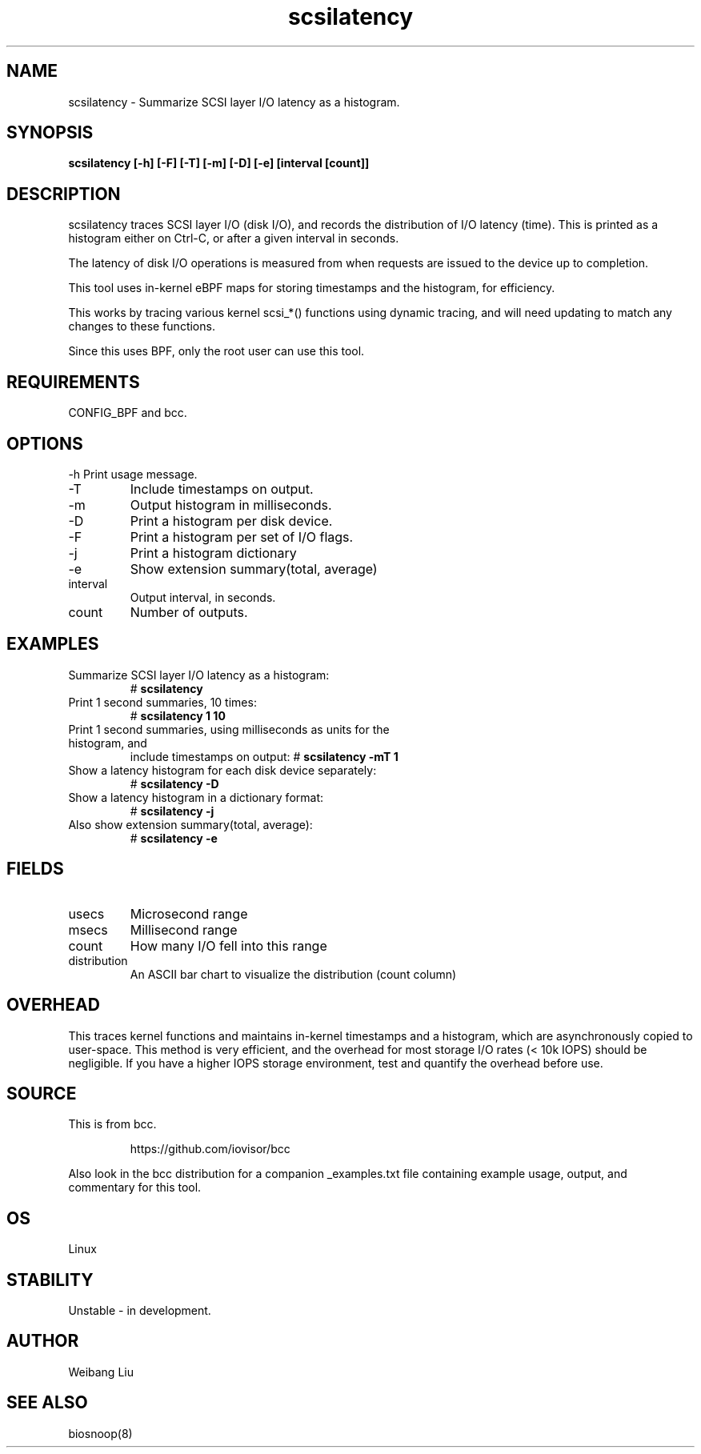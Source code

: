 .TH scsilatency 8  "2022-10-10" "USER COMMANDS"
.SH NAME
scsilatency \- Summarize SCSI layer I/O latency as a histogram.
.SH SYNOPSIS
.B scsilatency [\-h] [\-F] [\-T] [\-m] [\-D] [\-e] [interval [count]]
.SH DESCRIPTION
scsilatency traces SCSI layer I/O (disk I/O), and records the distribution
of I/O latency (time). This is printed as a histogram either on Ctrl-C, or
after a given interval in seconds.

The latency of disk I/O operations is measured from when requests are issued to the device
up to completion. 

This tool uses in-kernel eBPF maps for storing timestamps and the histogram,
for efficiency.

This works by tracing various kernel scsi_*() functions using dynamic tracing,
and will need updating to match any changes to these functions.

Since this uses BPF, only the root user can use this tool.
.SH REQUIREMENTS
CONFIG_BPF and bcc.
.SH OPTIONS
\-h
Print usage message.
.TP
\-T
Include timestamps on output.
.TP
\-m
Output histogram in milliseconds.
.TP
\-D
Print a histogram per disk device.
.TP
\-F
Print a histogram per set of I/O flags.
.TP
\-j
Print a histogram dictionary
.TP
\-e
Show extension summary(total, average)
.TP
interval
Output interval, in seconds.
.TP
count
Number of outputs.
.SH EXAMPLES
.TP
Summarize SCSI layer I/O latency as a histogram:
#
.B scsilatency
.TP
Print 1 second summaries, 10 times:
#
.B scsilatency 1 10
.TP
Print 1 second summaries, using milliseconds as units for the histogram, and
include timestamps on output:
#
.B scsilatency \-mT 1
.TP
Show a latency histogram for each disk device separately:
#
.B scsilatency \-D
.TP
Show a latency histogram in a dictionary format:
#
.B scsilatency \-j
.TP
Also show extension summary(total, average):
#
.B scsilatency \-e
.SH FIELDS
.TP
usecs
Microsecond range
.TP
msecs
Millisecond range
.TP
count
How many I/O fell into this range
.TP
distribution
An ASCII bar chart to visualize the distribution (count column)
.SH OVERHEAD
This traces kernel functions and maintains in-kernel timestamps and a histogram,
which are asynchronously copied to user-space. This method is very efficient,
and the overhead for most storage I/O rates (< 10k IOPS) should be negligible.
If you have a higher IOPS storage environment, test and quantify the overhead
before use.
.SH SOURCE
This is from bcc.
.IP
https://github.com/iovisor/bcc
.PP
Also look in the bcc distribution for a companion _examples.txt file containing
example usage, output, and commentary for this tool.
.SH OS
Linux
.SH STABILITY
Unstable - in development.
.SH AUTHOR
Weibang Liu
.SH SEE ALSO
biosnoop(8)
